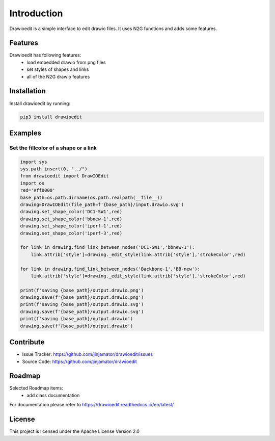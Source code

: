 Introduction
==================


Drawioedit is a simple interface to edit drawio files. It uses N2G functions and adds some features. 

Features
-----------------

Drawioedit has following features:
    * load embedded drawio from png files
    * set styles of shapes and links
    * all of the N2G drawio features

Installation
------------

Install drawioedit by running:

.. code-block:: bash

    pip3 install drawioedit


Examples
---------

Set the fillcolor of a shape or a link
^^^^^^^^^^^^^^^^^^^^^^^^^^^^^^^^^^^^^^^^^^^^^^^^^^^^^^^^^^^^^^^^^^^^^

.. code-block:: python

    import sys
    sys.path.insert(0, "../")
    from drawioedit import DrawIOEdit
    import os
    red='#ff0000'
    base_path=os.path.dirname(os.path.realpath(__file__))
    drawing=DrawIOEdit(file_path=f'{base_path}/input.drawio.svg')
    drawing.set_shape_color('DC1-SW1',red)
    drawing.set_shape_color('bbnew-1',red)
    drawing.set_shape_color('iperf-1',red)
    drawing.set_shape_color('iperf-3',red)

    for link in drawing.find_link_between_nodes('DC1-SW1','bbnew-1'):
        link.attrib['style']=drawing._edit_style(link.attrib['style'],'strokeColor',red)

    for link in drawing.find_link_between_nodes('Backbone-1','BB-new'):
        link.attrib['style']=drawing._edit_style(link.attrib['style'],'strokeColor',red)

    print(f'saving {base_path}/output.drawio.png')
    drawing.save(f'{base_path}/output.drawio.png')
    print(f'saving {base_path}/output.drawio.svg')
    drawing.save(f'{base_path}/output.drawio.svg')
    print(f'saving {base_path}/output.drawio')
    drawing.save(f'{base_path}/output.drawio')


Contribute
----------

- Issue Tracker: https://github.com/jinjamator/drawioedit/issues
- Source Code: https://github.com/jinjamator/drawioedit

Roadmap
-----------------

Selected Roadmap items:
    * add class documentation

For documentation please refer to https://drawioedit.readthedocs.io/en/latest/

License
-----------------

This project is licensed under the Apache License Version 2.0